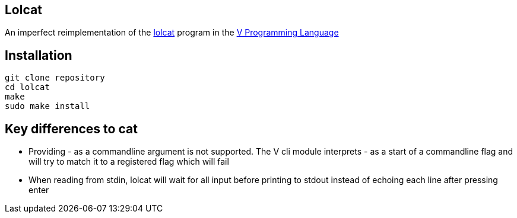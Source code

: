 == Lolcat

An imperfect reimplementation of the https://github.com/busyloop/lolcat[lolcat] program in the https://vlang.io/[V Programming Language]

== Installation

  git clone repository
  cd lolcat
  make
  sudo make install

== Key differences to cat

* Providing - as a commandline argument is not supported. The V cli module interprets - as a start of a commandline flag and will try to match it to a registered flag which will fail
* When reading from stdin, lolcat will wait for all input before printing to stdout instead of echoing each line after pressing enter
